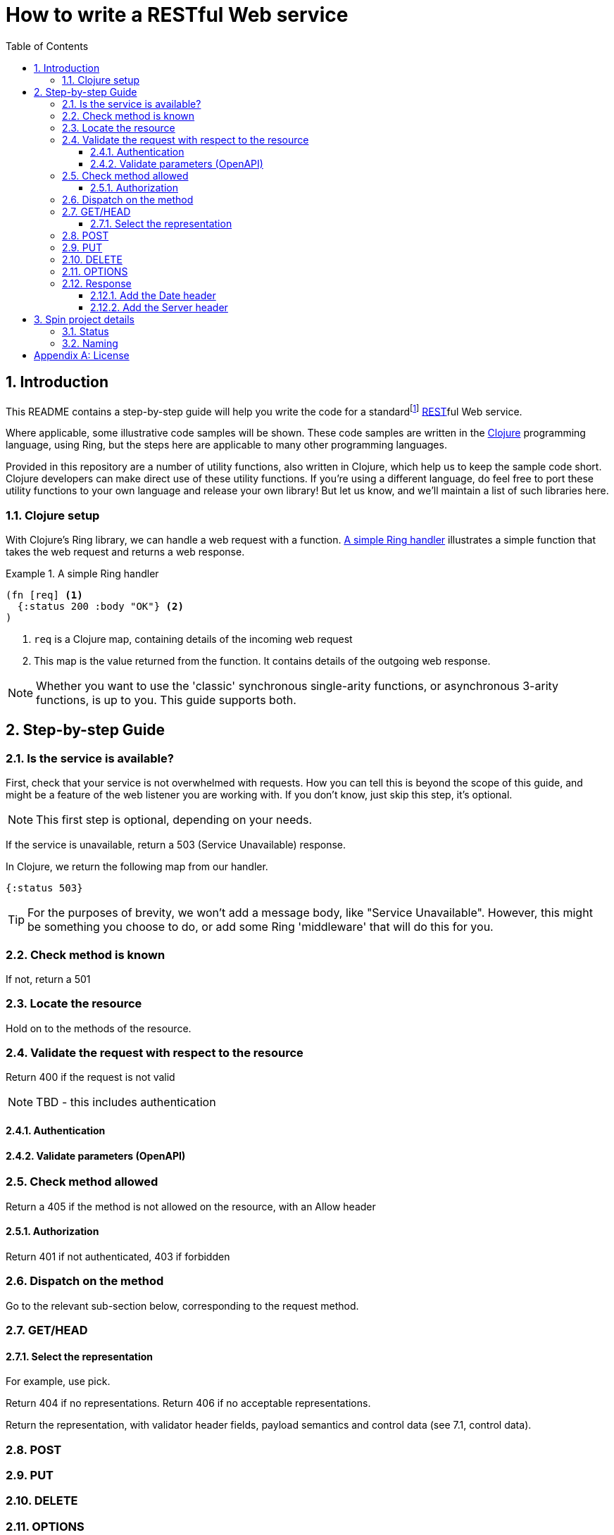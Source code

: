 = How to write a RESTful Web service
:toc: macro
:toclevels: 4
:sectnums:

toc::[]

== Introduction

This README contains a step-by-step guide will help you write the code for a
standardfootnote:[This means it will satisfy the requirements layed down by RFCs
https://tools.ietf.org/html/rfc7231[7231],
https://tools.ietf.org/html/rfc7232[7232],
https://tools.ietf.org/html/rfc7233[7233],
https://tools.ietf.org/html/rfc7234[7234] and
https://tools.ietf.org/html/rfc7235[7235].]
https://en.wikipedia.org/wiki/Representational_state_transfer[REST]ful Web
service.

Where applicable, some illustrative code samples will be shown. These code
samples are written in the https://clojure.org/[Clojure] programming language,
using Ring, but the steps here are applicable to many other programming
languages.

Provided in this repository are a number of utility functions, also written in
Clojure, which help us to keep the sample code short. Clojure developers can
make direct use of these utility functions. If you're using a different
language, do feel free to port these utility functions to your own language and
release your own library! But let us know, and we'll maintain a list of such
libraries here.

////
Mention how you should strive not to follow this procedure for every endpoint,
but establish resource metadata which can influence processing and make your
handlers far more reusable and generic.
////

=== Clojure setup

With Clojure's Ring library, we can handle a web request with a function. <<ring-handler>> illustrates a simple function that takes the web request and returns a web response.

[[ring-handler]]
.A simple Ring handler
====
[source,clojure]
----
(fn [req] <1>
  {:status 200 :body "OK"} <2>
)
----
<1> `req` is a Clojure map, containing details of the incoming web request
<2> This map is the value returned from the function. It contains details of the outgoing web response.
====

NOTE: Whether you want to use the 'classic' synchronous single-arity functions, or
asynchronous 3-arity functions, is up to you. This guide supports both.

== Step-by-step Guide

=== Is the service is available?

First, check that your service is not overwhelmed with requests. How you can
tell this is beyond the scope of this guide, and might be a feature of the web
listener you are working with. If you don't know, just skip this step, it's
optional.

NOTE: This first step is optional, depending on your needs.

If the service is unavailable, return a 503 (Service Unavailable) response.

====
In Clojure, we return the following map from our handler.

[source,clojure]
----
{:status 503}
----

TIP: For the purposes of brevity, we won't add a message body, like "Service
Unavailable". However, this might be something you choose to do, or add
some Ring 'middleware' that will do this for you.
====

=== Check method is known

If not, return a 501

=== Locate the resource

Hold on to the methods of the resource.

=== Validate the request with respect to the resource

Return 400 if the request is not valid

NOTE: TBD - this includes authentication

==== Authentication

==== Validate parameters (OpenAPI)

=== Check method allowed

Return a 405 if the method is not allowed on the resource, with an Allow header

==== Authorization

Return 401 if not authenticated, 403 if forbidden

=== Dispatch on the method

Go to the relevant sub-section below, corresponding to the request method.

=== GET/HEAD

==== Select the representation

For example, use pick.

Return 404 if no representations. Return 406 if no acceptable representations.

Return the representation, with validator header fields, payload semantics and
control data (see 7.1, control data).

=== POST

=== PUT

=== DELETE

=== OPTIONS

=== Response

==== Add the Date header

==== Add the Server header



== Spin project details

Spin is an _unbundled_ web library, not a web _framework_.

What's the difference? By our definition, a library is a _set of supporting
utility functions_. In contrast, a framework is a system that calls into your
code, via functions (or callbacks). With a library, the _control_ of the program
is very much with the developer. With a framework, the overall control of the
program is taken away from the developer. This might or might not be a
worthwhile trade, depending on your needs.

=== Status

Spin is still under active development and is ALPHA status, meaning that the API
should be considered unstable and likely to change.

=== Naming

The name 'spin' is a deliberate pun on the word 'web'.

[appendix]
== License

The MIT License (MIT)

Copyright © 2020 JUXT LTD.

Permission is hereby granted, free of charge, to any person obtaining a copy of this software and associated documentation files (the "Software"), to deal in the Software without restriction, including without limitation the rights to use, copy, modify, merge, publish, distribute, sublicense, and/or sell copies of the Software, and to permit persons to whom the Software is furnished to do so, subject to the following conditions:

The above copyright notice and this permission notice shall be included in all copies or substantial portions of the Software.

THE SOFTWARE IS PROVIDED "AS IS", WITHOUT WARRANTY OF ANY KIND, EXPRESS OR IMPLIED, INCLUDING BUT NOT LIMITED TO THE WARRANTIES OF MERCHANTABILITY, FITNESS FOR A PARTICULAR PURPOSE AND NONINFRINGEMENT. IN NO EVENT SHALL THE AUTHORS OR COPYRIGHT HOLDERS BE LIABLE FOR ANY CLAIM, DAMAGES OR OTHER LIABILITY, WHETHER IN AN ACTION OF CONTRACT, TORT OR OTHERWISE, ARISING FROM, OUT OF OR IN CONNECTION WITH THE SOFTWARE OR THE USE OR OTHER DEALINGS IN THE SOFTWARE.
